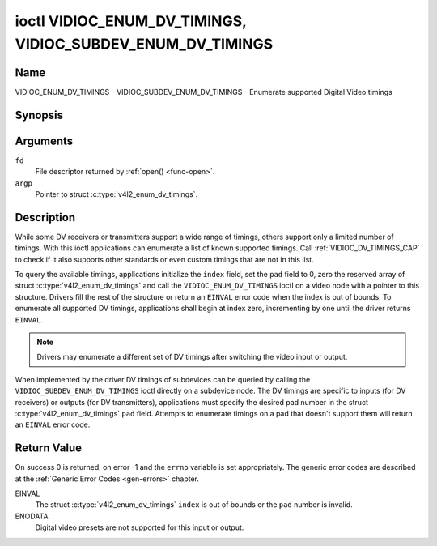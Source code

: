 .. -*- coding: utf-8; mode: rst -*-

.. _VIDIOC_ENUM_DV_TIMINGS:

***********************************************************
ioctl VIDIOC_ENUM_DV_TIMINGS, VIDIOC_SUBDEV_ENUM_DV_TIMINGS
***********************************************************

Name
====

VIDIOC_ENUM_DV_TIMINGS - VIDIOC_SUBDEV_ENUM_DV_TIMINGS - Enumerate supported Digital Video timings


Synopsis
========

.. c:function:: int ioctl( int fd, VIDIOC_ENUM_DV_TIMINGS, struct v4l2_enum_dv_timings *argp )
    :name: VIDIOC_ENUM_DV_TIMINGS

.. c:function:: int ioctl( int fd, VIDIOC_SUBDEV_ENUM_DV_TIMINGS, struct v4l2_enum_dv_timings *argp )
    :name: VIDIOC_SUBDEV_ENUM_DV_TIMINGS


Arguments
=========

``fd``
    File descriptor returned by :ref:`open() <func-open>`.

``argp``
    Pointer to struct :c:type:`v4l2_enum_dv_timings`.


Description
===========

While some DV receivers or transmitters support a wide range of timings,
others support only a limited number of timings. With this ioctl
applications can enumerate a list of known supported timings. Call
:ref:`VIDIOC_DV_TIMINGS_CAP` to check if it
also supports other standards or even custom timings that are not in
this list.

To query the available timings, applications initialize the ``index``
field, set the ``pad`` field to 0, zero the reserved array of struct
:c:type:`v4l2_enum_dv_timings` and call the
``VIDIOC_ENUM_DV_TIMINGS`` ioctl on a video node with a pointer to this
structure. Drivers fill the rest of the structure or return an ``EINVAL``
error code when the index is out of bounds. To enumerate all supported
DV timings, applications shall begin at index zero, incrementing by one
until the driver returns ``EINVAL``.

.. note::

   Drivers may enumerate a different set of DV timings after
   switching the video input or output.

When implemented by the driver DV timings of subdevices can be queried
by calling the ``VIDIOC_SUBDEV_ENUM_DV_TIMINGS`` ioctl directly on a
subdevice node. The DV timings are specific to inputs (for DV receivers)
or outputs (for DV transmitters), applications must specify the desired
pad number in the struct
:c:type:`v4l2_enum_dv_timings` ``pad`` field.
Attempts to enumerate timings on a pad that doesn't support them will
return an ``EINVAL`` error code.


.. c:type:: v4l2_enum_dv_timings

.. tabularcolumns:: |p{4.4cm}|p{4.4cm}|p{8.7cm}|

.. flat-table:: struct v4l2_enum_dv_timings
    :header-rows:  0
    :stub-columns: 0
    :widths:       1 1 2

    * - __u32
      - ``index``
      - Number of the DV timings, set by the application.
    * - __u32
      - ``pad``
      - Pad number as reported by the media controller API. This field is
	only used when operating on a subdevice node. When operating on a
	video node applications must set this field to zero.
    * - __u32
      - ``reserved``\ [2]
      - Reserved for future extensions. Drivers and applications must set
	the array to zero.
    * - struct :c:type:`v4l2_dv_timings`
      - ``timings``
      - The timings.


Return Value
============

On success 0 is returned, on error -1 and the ``errno`` variable is set
appropriately. The generic error codes are described at the
:ref:`Generic Error Codes <gen-errors>` chapter.

EINVAL
    The struct :c:type:`v4l2_enum_dv_timings`
    ``index`` is out of bounds or the ``pad`` number is invalid.

ENODATA
    Digital video presets are not supported for this input or output.
